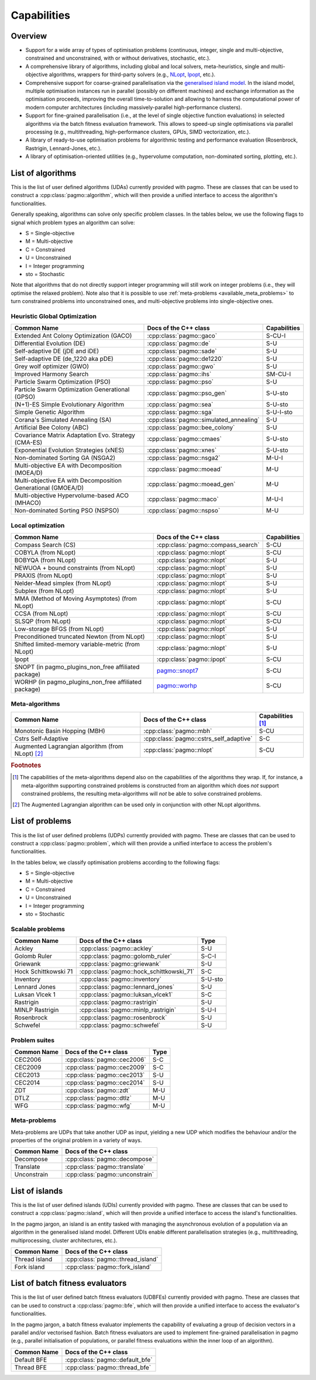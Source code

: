 Capabilities
============

Overview
--------

* Support for a wide array of types of
  optimisation problems (continuous, integer, single
  and multi-objective, constrained and unconstrained,
  with or without derivatives, stochastic, etc.).
* A comprehensive library of algorithms,
  including global and local solvers, meta-heuristics,
  single and multi-objective algorithms,
  wrappers for third-party solvers (e.g.,
  `NLopt <https://nlopt.readthedocs.io/en/latest/>`__,
  `Ipopt <https://projects.coin-or.org/Ipopt>`__, etc.).
* Comprehensive support for coarse-grained
  parallelisation via the
  `generalised island model <https://link.springer.com/chapter/10.1007/978-3-642-28789-3_7>`__.
  In the island model, multiple optimisation instances
  run in parallel (possibly on different machines) and
  exchange information as the optimisation proceeds,
  improving the overall time-to-solution and allowing
  to harness the computational power of modern computer
  architectures (including massively-parallel
  high-performance clusters).
* Support for fine-grained parallelisation
  (i.e., at the level of single objective function
  evaluations) in selected algorithms via the batch
  fitness evaluation framework. This allows to
  speed-up single optimisations via parallel
  processing (e.g., multithreading, high-performance
  clusters, GPUs, SIMD vectorization, etc.).
* A library of ready-to-use optimisation problems
  for algorithmic testing and performance evaluation
  (Rosenbrock, Rastrigin, Lennard-Jones, etc.).
* A library of optimisation-oriented utilities
  (e.g., hypervolume computation, non-dominated
  sorting, plotting, etc.).

List of algorithms
------------------

This is the list of user defined algorithms (UDAs) currently
provided with pagmo. These are classes that
can be used to construct a :cpp:class:`pagmo::algorithm`, which will
then provide a unified interface to access the algorithm's functionalities.

Generally speaking, algorithms can solve only specific problem classes.
In the tables below, we use the following
flags to signal which problem types an algorithm can solve:

* S = Single-objective
* M = Multi-objective
* C = Constrained
* U = Unconstrained
* I = Integer programming
* sto = Stochastic

Note that algorithms that do not directly support integer programming
will still work on integer problems
(i.e., they will optimise the relaxed problem). Note also that it is possible
to use :ref:`meta-problems <available_meta_problems>`
to turn constrained problems into unconstrained ones, and multi-objective
problems into single-objective ones.

Heuristic Global Optimization
^^^^^^^^^^^^^^^^^^^^^^^^^^^^^
============================================================ ========================================= =========================
Common Name                                                  Docs of the C++ class                     Capabilities
============================================================ ========================================= =========================
Extended Ant Colony Optimization (GACO)                      :cpp:class:`pagmo::gaco`                  S-CU-I
Differential Evolution (DE)                                  :cpp:class:`pagmo::de`                    S-U
Self-adaptive DE (jDE and iDE)                               :cpp:class:`pagmo::sade`                  S-U
Self-adaptive DE (de_1220 aka pDE)                           :cpp:class:`pagmo::de1220`                S-U
Grey wolf optimizer (GWO)                                    :cpp:class:`pagmo::gwo`                   S-U
Improved Harmony Search                                      :cpp:class:`pagmo::ihs`                   SM-CU-I
Particle Swarm Optimization (PSO)                            :cpp:class:`pagmo::pso`                   S-U
Particle Swarm Optimization Generational (GPSO)              :cpp:class:`pagmo::pso_gen`               S-U-sto
(N+1)-ES Simple Evolutionary Algorithm                       :cpp:class:`pagmo::sea`                   S-U-sto
Simple Genetic Algorithm                                     :cpp:class:`pagmo::sga`                   S-U-I-sto
Corana's Simulated Annealing (SA)                            :cpp:class:`pagmo::simulated_annealing`   S-U
Artificial Bee Colony (ABC)                                  :cpp:class:`pagmo::bee_colony`            S-U
Covariance Matrix Adaptation Evo. Strategy (CMA-ES)          :cpp:class:`pagmo::cmaes`                 S-U-sto
Exponential Evolution Strategies (xNES)                      :cpp:class:`pagmo::xnes`                  S-U-sto
Non-dominated Sorting GA (NSGA2)                             :cpp:class:`pagmo::nsga2`                 M-U-I
Multi-objective EA with Decomposition (MOEA/D)               :cpp:class:`pagmo::moead`                 M-U
Multi-objective EA with Decomposition Generational (GMOEA/D) :cpp:class:`pagmo::moead_gen`             M-U
Multi-objective Hypervolume-based ACO (MHACO)                :cpp:class:`pagmo::maco`                  M-U-I
Non-dominated Sorting PSO (NSPSO)                            :cpp:class:`pagmo::nspso`                 M-U
============================================================ ========================================= =========================

Local optimization 
^^^^^^^^^^^^^^^^^^
====================================================== ============================================================================================= ===============
Common Name                                            Docs of the C++ class                                                                         Capabilities
====================================================== ============================================================================================= ===============
Compass Search (CS)                                    :cpp:class:`pagmo::compass_search`                                                            S-CU
COBYLA (from NLopt)                                    :cpp:class:`pagmo::nlopt`                                                                     S-CU
BOBYQA (from NLopt)                                    :cpp:class:`pagmo::nlopt`                                                                     S-U
NEWUOA + bound constraints (from NLopt)                :cpp:class:`pagmo::nlopt`                                                                     S-U
PRAXIS (from NLopt)                                    :cpp:class:`pagmo::nlopt`                                                                     S-U
Nelder-Mead simplex (from NLopt)                       :cpp:class:`pagmo::nlopt`                                                                     S-U
Subplex (from NLopt)                                   :cpp:class:`pagmo::nlopt`                                                                     S-U
MMA (Method of Moving Asymptotes) (from NLopt)         :cpp:class:`pagmo::nlopt`                                                                     S-CU
CCSA (from NLopt)                                      :cpp:class:`pagmo::nlopt`                                                                     S-CU
SLSQP (from NLopt)                                     :cpp:class:`pagmo::nlopt`                                                                     S-CU
Low-storage BFGS (from NLopt)                          :cpp:class:`pagmo::nlopt`                                                                     S-U
Preconditioned truncated Newton (from NLopt)           :cpp:class:`pagmo::nlopt`                                                                     S-U
Shifted limited-memory variable-metric (from NLopt)    :cpp:class:`pagmo::nlopt`                                                                     S-U
Ipopt                                                  :cpp:class:`pagmo::ipopt`                                                                     S-CU
SNOPT (in pagmo_plugins_non_free affiliated package)   `pagmo::snopt7 <https://esa.github.io/pagmo_plugins_nonfree/cpp_snopt7.html>`__               S-CU
WORHP (in pagmo_plugins_non_free affiliated package)   `pagmo::worhp <https://esa.github.io/pagmo_plugins_nonfree/cpp_worhp.html>`__                 S-CU
====================================================== ============================================================================================= ===============

Meta-algorithms
^^^^^^^^^^^^^^^

====================================================== ============================================ ==========================
Common Name                                            Docs of the C++ class                        Capabilities [#meta_capa]_
====================================================== ============================================ ==========================
Monotonic Basin Hopping (MBH)                          :cpp:class:`pagmo::mbh`                      S-CU
Cstrs Self-Adaptive                                    :cpp:class:`pagmo::cstrs_self_adaptive`      S-C
Augmented Lagrangian algorithm (from NLopt) [#auglag]_ :cpp:class:`pagmo::nlopt`                    S-CU
====================================================== ============================================ ==========================

.. rubric:: Footnotes

.. [#meta_capa] The capabilities of the meta-algorithms depend also on the capabilities of the algorithms they wrap. If, for instance,
   a meta-algorithm supporting constrained problems is constructed from an algorithm which does *not* support constrained problems, the
   resulting meta-algorithms will *not* be able to solve constrained problems.

.. [#auglag] The Augmented Lagrangian algorithm can be used only in conjunction with other NLopt algorithms.

List of problems
----------------

This is the list of user defined problems (UDPs) currently provided with pagmo.
These are classes that can be used to construct a :cpp:class:`pagmo::problem`,
which will
then provide a unified interface to access the problem's functionalities.

In the tables below, we classify optimisation problems
according to the following flags:

* S = Single-objective
* M = Multi-objective
* C = Constrained
* U = Unconstrained
* I = Integer programming
* sto = Stochastic

Scalable problems
^^^^^^^^^^^^^^^^^
========================================================== ========================================= ===============
Common Name                                                Docs of the C++ class                     Type
========================================================== ========================================= ===============
Ackley                                                     :cpp:class:`pagmo::ackley`                S-U
Golomb Ruler                                               :cpp:class:`pagmo::golomb_ruler`          S-C-I
Griewank                                                   :cpp:class:`pagmo::griewank`              S-U
Hock Schittkowski 71                                       :cpp:class:`pagmo::hock_schittkowski_71`  S-C
Inventory                                                  :cpp:class:`pagmo::inventory`             S-U-sto
Lennard Jones                                              :cpp:class:`pagmo::lennard_jones`         S-U
Luksan Vlcek 1                                             :cpp:class:`pagmo::luksan_vlcek1`         S-C
Rastrigin                                                  :cpp:class:`pagmo::rastrigin`             S-U
MINLP Rastrigin                                            :cpp:class:`pagmo::minlp_rastrigin`       S-U-I
Rosenbrock                                                 :cpp:class:`pagmo::rosenbrock`            S-U
Schwefel                                                   :cpp:class:`pagmo::schwefel`              S-U
========================================================== ========================================= ===============

Problem suites 
^^^^^^^^^^^^^^^
================================== ============================================ ===============
Common Name                        Docs of the C++ class                        Type
================================== ============================================ ===============
CEC2006                            :cpp:class:`pagmo::cec2006`                  S-C
CEC2009                            :cpp:class:`pagmo::cec2009`                  S-C
CEC2013                            :cpp:class:`pagmo::cec2013`                  S-U
CEC2014                            :cpp:class:`pagmo::cec2014`                  S-U
ZDT                                :cpp:class:`pagmo::zdt`                      M-U
DTLZ                               :cpp:class:`pagmo::dtlz`                     M-U
WFG                                :cpp:class:`pagmo::wfg`                      M-U
================================== ============================================ =============== 

.. _available_meta_problems:

Meta-problems
^^^^^^^^^^^^^

Meta-problems are UDPs that take another UDP as input, yielding a new UDP which modifies the behaviour and/or the properties of the original
problem in a variety of ways.

========================================================== =========================================
Common Name                                                Docs of the C++ class                    
========================================================== =========================================
Decompose                                                  :cpp:class:`pagmo::decompose`            
Translate                                                  :cpp:class:`pagmo::translate`            
Unconstrain                                                :cpp:class:`pagmo::unconstrain`          
========================================================== =========================================


List of islands
---------------

This is the list of user defined islands (UDIs)
currently provided with pagmo. These are classes that
can be used to construct a :cpp:class:`pagmo::island`,
which will then
provide a unified interface to access the island's functionalities.

In the pagmo jargon, an island is an entity tasked with
managing the asynchronous evolution of a population via
an algorithm in the generalised island model.
Different UDIs enable different parallelisation
strategies (e.g., multithreading, multiprocessing,
cluster architectures, etc.).

========================================================== =========================================
Common Name                                                Docs of the C++ class                    
========================================================== =========================================
Thread island                                              :cpp:class:`pagmo::thread_island`        
Fork island                                                :cpp:class:`pagmo::fork_island`          
========================================================== =========================================

List of batch fitness evaluators
--------------------------------

This is the list of user defined batch fitness
evaluators (UDBFEs)
currently provided with pagmo. These are classes that
can be used to construct a :cpp:class:`pagmo::bfe`,
which will then
provide a unified interface to access the evaluator's
functionalities.

In the pagmo jargon, a batch fitness evaluator
implements the capability of evaluating a group
of decision vectors in a parallel and/or vectorised
fashion. Batch fitness evaluators are used to implement
fine-grained parallelisation in pagmo (e.g., parallel
initialisation of populations, or parallel
fitness evaluations within the inner loop of an algorithm).

========================================================== =========================================
Common Name                                                Docs of the C++ class                 
========================================================== =========================================
Default BFE                                                :cpp:class:`pagmo::default_bfe`
Thread BFE                                                 :cpp:class:`pagmo::thread_bfe`
========================================================== =========================================
